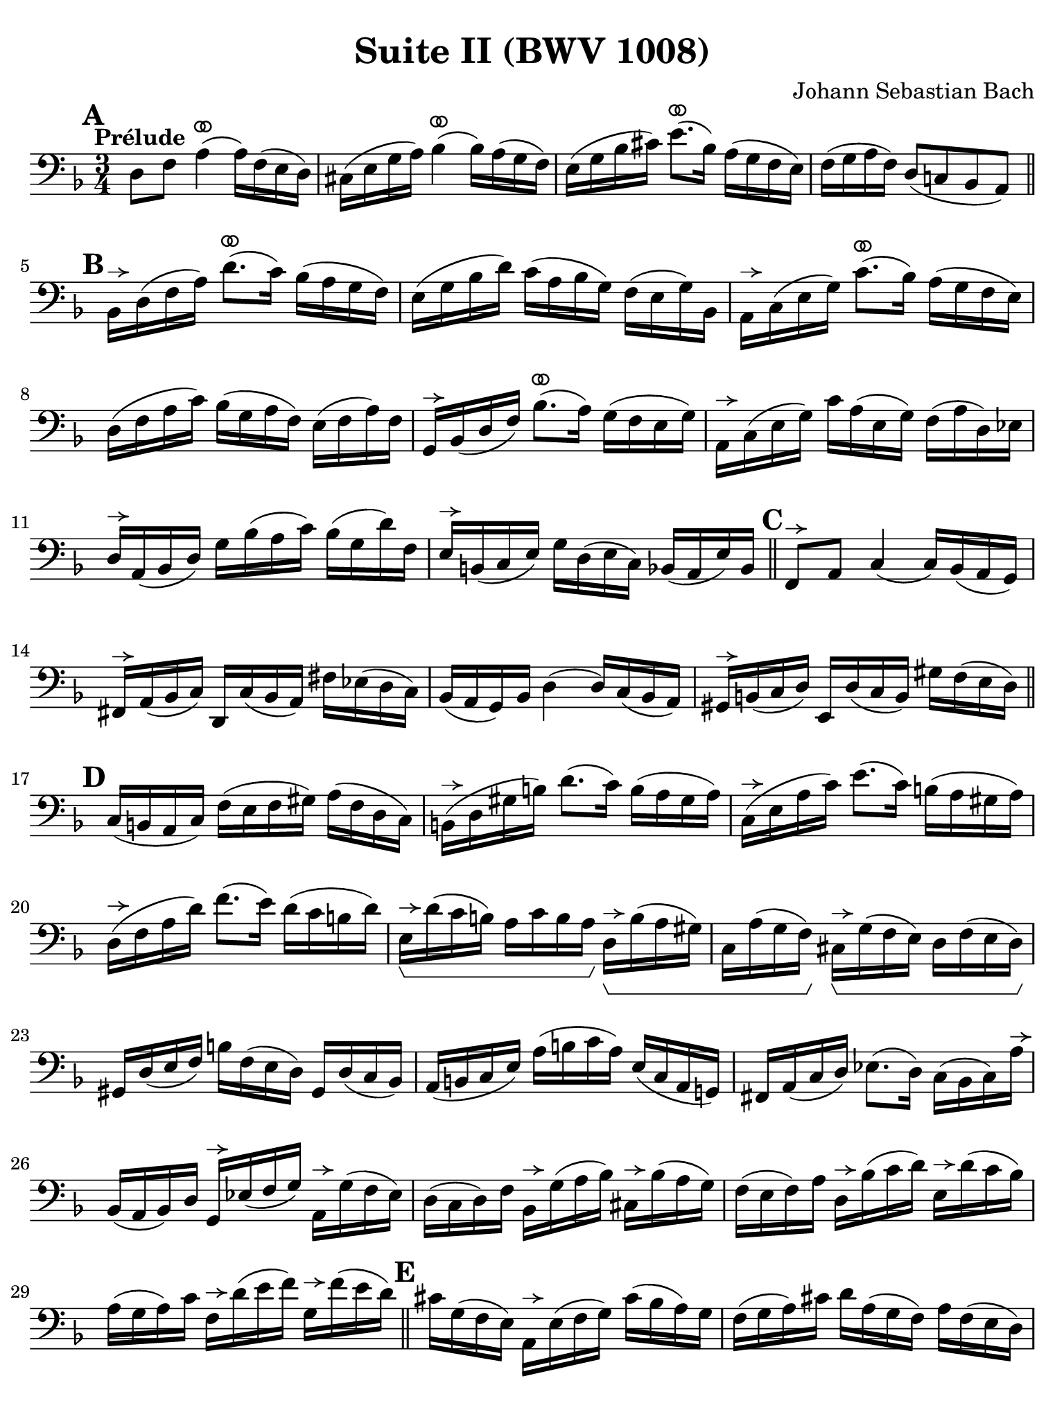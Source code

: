 #(set-global-staff-size 21)

\version "2.24.0"

\header {
  title = "Suite II (BWV 1008)"
  composer = "Johann Sebastian Bach"
  tagline  = ""
}

\language "italiano"

% iPad Pro 12.9

\paper {
  paper-width  = 195\mm
  paper-height = 260\mm
  indent = #0
%  page-count = #2
  line-width = #184
  print-page-number = ##f
  ragged-last-bottom = ##t
  ragged-bottom = ##f
%  ragged-last = ##t
}

% \phrasingSlurDashed
% \SlurDashed
% \slurSolid

allongerUne = \markup {
  \center-column {
    \combine
    \draw-line #'(-2 . 0)
    \arrow-head #X #RIGHT ##f
  }
}

ringsps = #"
  0.15 setlinewidth
  0.9 0.6 moveto
  0.4 0.6 0.5 0 361 arc
  stroke
  1.0 0.6 0.5 0 361 arc
  stroke
  "

vibrato = \markup {
  \with-dimensions #'(-0.2 . 1.6) #'(0 . 1.2)
  \postscript #ringsps
}

startModernBarre =
#(define-event-function (fretnum partial)
   (number? number?)
    #{
      \tweak bound-details.left.text
        \markup
          \teeny \concat {
          #(format #f "~@r" fretnum)
          \hspace #.2
          \lower #.3 \small \bold \fontsize #-2 #(number->string partial)
          \hspace #.5
        }
      \tweak font-size -1
      \tweak font-shape #'upright
      \tweak style #'dashed-line
      \tweak dash-fraction #0.3
      \tweak dash-period #1
      \tweak bound-details.left.stencil-align-dir-y #0.35
      \tweak bound-details.left.padding 2.5 % was 0.25
      \tweak bound-details.left.attach-dir -1
      \tweak bound-details.left-broken.text ##f
      \tweak bound-details.left-broken.attach-dir -1
      %% adjust the numeric values to fit your needs:
      \tweak bound-details.left-broken.padding 0.5 %% was 1.5
      \tweak bound-details.right-broken.padding 0
      \tweak bound-details.right.padding 0.25
      \tweak bound-details.right.attach-dir 2
      \tweak bound-details.right-broken.text ##f
      \tweak bound-details.right.text
        \markup
          \with-dimensions #'(0 . 0) #'(-.3 . 0) %% was (0 . -1)
          \draw-line #'(0 . -1)
      \startTextSpan
   #})

stopBarre = \stopTextSpan

% Analysis brackets under the staff

\layout {
  \context {
    \Voice
    \consists "Horizontal_bracket_engraver"
  }
}

\score {
  \new Staff {
    \override Hairpin.to-barline = ##f
    \override BreathingSign.text = \markup {
      \translate #'(-1.75 . 1.6)
      \musicglyph "scripts.rcomma"
    }

    \tempo "Prélude"
    \time 3/4
    \key re \minor
    \clef "bass"

      \mark \default
      re8 fa8 la4(^\vibrato la16) fa16( mi16 re16)
    | dod16( mi16 sol16 la16) sib4^\vibrato( sib16) la16( sol16 fa16)
    | mi16( sol16 sib16 dod'16) mi'8.^\vibrato( sib16) la16( sol16 fa16 mi16)
    | fa16( sol16 la16 fa16) re8( do!8 sib,8 la,8)
    \bar "||" \mark \default 
      sib,16[^\allongerUne re16( fa16 la16)] re'8.^\vibrato( do'16) sib16( la16 sol16 fa16)
    | mi16( sol16 sib16 re'16) do'16( la16 sib16 sol16) fa16( mi16 sol16) sib,16
    | la,16[^\allongerUne do16( mi16 sol16)] do'8.^\vibrato( sib16) la16( sol16 fa16 mi16)
    | re16( fa16 la16 do'16) sib16( sol16 la16 fa16) mi16( fa16 la16) fa16
    | sol,16[^\allongerUne sib,16( re16 fa16)] sib8.^\vibrato( la16) sol16( fa16 mi16 sol16)
    | la,16^\allongerUne do16( mi16 sol16) do'16 la16( mi16 sol16) fa16( la16 re16) mib16
    | re16^\allongerUne la,16( sib,16 re16) sol16 sib16( la16 do'16) sib16( sol16 re'16) fa16
    | mi16^\allongerUne si,16( do16 mi16) sol16 re16( mi16 do16) sib,16( la,16 mi16) sib,16
    \bar "||" \mark \default
      fa,8^\allongerUne la,8 do4( do16) sib,16( la,16 sol,16)
    | fad,16^\allongerUne la,16( sib,16 do16) re,16 do16( sib,16 la,16) fad16 mib16( re16 do16)
    | sib,16( la,16 sol,16) sib,16 re4( re16) do16( sib,16 la,16)
    | sold,16^\allongerUne si,16( do16 re16) mi,16 re16( do16 si,16) sold16 fa16( mi16 re16)
    \bar "||" \mark \default
      do16( si,16 la,16 do16) fa16( mi16 fa16 sold16) la16( fa16 re16 do16)
    | si,16(^\allongerUne re16 sold16 si16) re'8.( do'16) si16( la16 sold16 la16)
    | do16(^\allongerUne mi16 la16 do'16) mi'8.( do'16) si16( la16 sold16 la16) 
    | re16(^\allongerUne fa16 la16 re'16) fa'8.( mi'16) re'16( do'16 si16 re'16)
    | mi16\startGroup^\allongerUne re'16( do'16 si16) la16 do'16 si16 la16)\stopGroup
      re16\startGroup^\allongerUne si16( la16 sold16)
    | do16 la16( sol16 fa16)\stopGroup 
      dod16^\allongerUne\startGroup sol16( fa16 mi16) re16 fa16( mi16 re16)\stopGroup
    | sold,16 re16( mi16 fa16) si16 fa16( mi16 re16) sold,16 re16( do16 sib,16)
    | la,16( si,16 do16 mi16) la16( si16 do'16 la16) mi16( do16 la,16 sol,!16)
    | fad,16 la,16( do16 re16) mib8.( re16) do16( sib,16 do16) la16^\allongerUne
    | sib,16( la,16 sib,16) re16 sol,16^\allongerUne mib16( fa16 sol16) 
      la,16^\allongerUne sol16( fa16 mib16)
    | re16( do16 re16) fa16 sib,16^\allongerUne sol16( la16 sib16) 
      dod16^\allongerUne sib16( la16 sol16)
    | fa16( mi16 fa16) la16 re16^\allongerUne sib16( do'16 re'16)
      mi16^\allongerUne re'16( do'16 sib16)
    | la16( sol16 la16) do'16 fa16^\allongerUne re'16( mi'16 fa'16)
      sol16^\allongerUne fa'16( mi'16 re'16)
    \bar "||" \mark \default
      dod'16 sol16( fa16 mi16) la,16^\allongerUne mi16( fa16 sol16) dod'16( sib16 la16) sol16
    | fa16( sol16 la16) dod'16 re'16 la16( sol16 fa16) la16 fa16( mi16 re16)
    | sold16 re16( mi16 fa16) la,16^\allongerUne fa16( mi16 re16) sold16( fa16 mi16) re16
    | dod16( si,16 dod16) mi16 la16 mi16( do16 mi16) la,16^\allongerUne sol!16( fa16 mi16)
    | fa16( mi16 fa16) la16 re'16 la16( fa16 la16) re16 do'!16( sib16 la16)
    | sol16( fa16 sol16) dod'16 mi'16 dod'16( sol16 dod'16)
    | la,16^\allongerUne sol16( fa16 mi16)
    | re16[^\allongerUne\breathe la16 re'16 mi'16] fa'16 re'16 la16 fa16 re16 do'!16( sib16 la16)
    \bar "||" \mark \default
    sol16( la16 sib16) re16 mib16 fa16 sol16 la16 sib16 sol16 mib'16 sol16\startGroup
    | fa16(\stopGroup sol16 la16) dod16 re16 mi!16 fa16 sol16 la16 fa16 re'16 fa16\startGroup
    | mi16(\stopGroup fa16 sol16) sib,16 la,16 si,!16 dod16 re16 mi16 sib,16 sol16 sib,16
    \bar "||" \mark \default
      dod,8 la,8 sol4^\vibrato( sol16) sib16( la16 sol16)\startGroup
    | fa16\stopGroup( mi16 re16 mi16) fa16 re16 la16 fa16 re'16 la16 fa16 re16
    | sold,8 fa8 re'4^\vibrato( re'16) fa'16( mi'16 re'16)
    | dod'16( si!16 la16) si16\< dod'16 la16 re'16 la16 mi'16 la16 fa'16 la16
    | sol'16\!^\vibrato mi'16( dod'16 mi'16) la16(^\allongerUne dod'!16 mi'16) fa'16
      sol'16 fa'16 sol'16 mi'16
    \bar "||" \mark \default
      fa'16^\vibrato re'16( dod'16 re'16) la16(^\allongerUne dod'16 re'16) mi'16 
      fa'16 mi'16 fa'16 re'16
    | mi'16^\vibrato dod'16( si!16 dod'16) la16(^\allongerUne si16 dod'16) re'16
      mi'16 re'16 mi'16 dod'16
    | re'16^\vibrato si!16( la16 si16) fa16( sold16 si16) dod'16
      re'16 dod'16 re'16 si16
    | <<dod'4\fermata mi4 sol,4>> r4 r4
    \bar "||" \mark \default
      sib!16 sol16( fad16 sol16) mib16 sol16 re16 sol16
      mib16( sol16 sib16) re16^\vibrato
    | dod16(-- mi!16 sol16 la16) sib8.( la16) sol16( fad16 sol16) mi'16
    | fa!16 re'16 sib16 sol16 la16( fa16) mi16( sol16)
      fa16( re16) dod16( mi16)
    | re16 sib,16( la,16 sol,16) fad,16--( la,16 do!16 mib16) re16( do16 sib,16 la,16)
    | sib,16 sol,16( fad,16 sol,16) mib,16 sol,16 re,16 sol,16 mib,16( sol,16 sib,16) re,16
    | <<{sol8.( fa16)}\\{<<sib,4 dod,4>>}>> mi!16( re16 dod16 si,!16 la,16 sol,16 fa,16 mi,16)
    \bar "||" \mark \default
      re,16--(^\allongerUne la,16 re16 mi16) fa16( mi16 re16 do!16 sib,!16 la,16 sol,16 fa,16)
    | mi,16--(^\allongerUne la,16 dod16 mi16) sol16( fa16 mi16 re16 dod16 si,!16 la,16 sol,16)
    | fa,16^\allongerUne la,16( re16 fa16) la16 re16( fa16 la16)
      re'16 sib!16 do'!16 la16
    | sol,16^\allongerUne re16( sol16 la16) sib16 sol16( fad16 sol16)
      mib'16 sol16 re'16 sol16
    | <<dod'2. sol2. la,2.\p>>
    | <<re'2. fa2. la,2._\markup{\italic\small "ritardando"}>> 
    | <<re'2. mi2. la,2.>>
    | <<dod'2. mi2. la,2.>>
    | <<re'2. fa2. la,2. re,2.>>
      
    
    
      \bar "|."
  }
}
